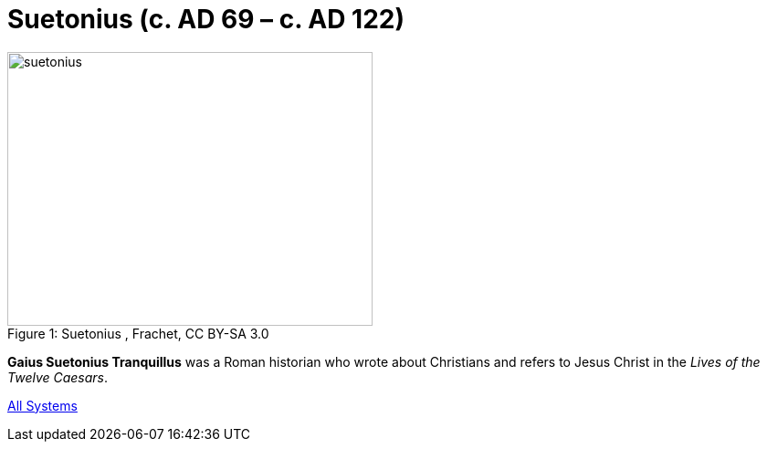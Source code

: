 = Suetonius  (c. AD 69 – c. AD 122)

.Suetonius , Frachet, CC BY-SA 3.0
image::suetonius.jpg[caption="Figure 1: ", 400, 300]

**Gaius Suetonius Tranquillus** was a Roman historian who wrote about Christians and refers to Jesus Christ in the __Lives of the Twelve Caesars__.

ifndef::backend-pdf[]
xref:reference:systems/all-systems.adoc[All Systems]
endif::[]

ifdef::backend-pdf[]
For more information see:
link:[Reference -> Systems -> systems.adoc#all-systems]
endif::[]